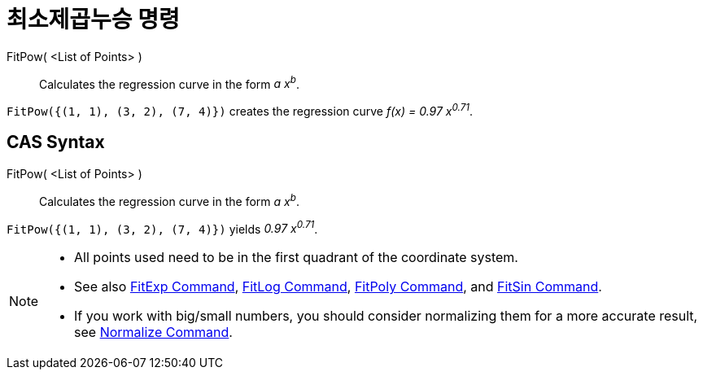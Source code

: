 = 최소제곱누승 명령
:page-en: commands/FitPow
ifdef::env-github[:imagesdir: /ko/modules/ROOT/assets/images]

FitPow( <List of Points> )::
  Calculates the regression curve in the form _a x^b^_.

[EXAMPLE]
====

`++FitPow({(1, 1), (3, 2), (7, 4)})++` creates the regression curve _f(x) = 0.97 x^0.71^_.

====

== CAS Syntax

FitPow( <List of Points> )::
  Calculates the regression curve in the form _a x^b^_.

[EXAMPLE]
====

`++FitPow({(1, 1), (3, 2), (7, 4)})++` yields _0.97 x^0.71^_.

====

[NOTE]
====

* All points used need to be in the first quadrant of the coordinate system.
* See also xref:/s_index_php?title=FitExp_Command_action=edit_redlink=1.adoc[FitExp Command],
xref:/s_index_php?title=FitLog_Command_action=edit_redlink=1.adoc[FitLog Command],
xref:/s_index_php?title=FitPoly_Command_action=edit_redlink=1.adoc[FitPoly Command], and
xref:/s_index_php?title=FitSin_Command_action=edit_redlink=1.adoc[FitSin Command].
* If you work with big/small numbers, you should consider normalizing them for a more accurate result, see
xref:/s_index_php?title=Normalize_Command_action=edit_redlink=1.adoc[Normalize Command].

====
